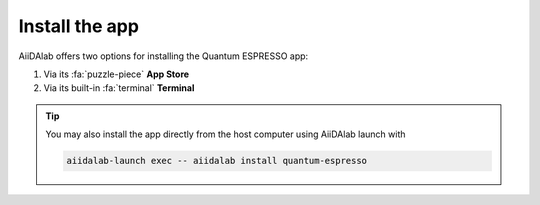 .. _install:

===============
Install the app
===============

AiiDAlab offers two options for installing the Quantum ESPRESSO app:


#. Via its :fa:`puzzle-piece` **App Store**

#. Via its built-in :fa:`terminal` **Terminal**

.. tip::

   You may also install the app directly from the host computer using AiiDAlab launch with

   .. code-block::

      aiidalab-launch exec -- aiidalab install quantum-espresso

.. tab-set::

   .. tab-item:: App Store

      .. grid:: 1
         :gutter: 3

         .. grid-item-card:: **Step 1: Open the App Store**

            Click on the :fa:`puzzle-piece` icon in the nav bar. This will open the app store page in a new window or tab.

            .. image:: ../_static/images/nav-bar-app-store.png


         .. grid-item-card:: **Step 2: Search for app**

            Scroll down until you find the app.

            .. tip::

               You can filter apps by category.

            .. image:: ../_static/images/app-management-app-store.png

            Apps not yet installed will show up as follows:

            .. image:: ../_static/images/app-management-app-not-installed.png

         .. grid-item-card:: **Step 3: Install the app**

            Click on the **Install** button to install the app and its dependencies.

            .. note::

               In some cases, you may install a prerelease by clicking on the *Include prereleases* check box. Use this option only if you require access to a not yet released feature, or if you would like to test a new app version and provide feedback to the developer(s).

         .. grid-item-card:: **Step 4: Wait for the installation process to complete**

            The current installation process will be displayed in a terminal widget.

            .. image:: ../_static/images/app-management-app-installation-completed.png

         .. grid-item-card:: **Step 5: Start the app from the start page**

            When the installation process is finished, the newly installed app will show up on the start page. Launch the app by clicking on the Quantum ESPRESSO logo.

            .. image:: ../_static/images/app-management-start-page.png


   .. tab-item:: Terminal

      .. grid:: 1
         :gutter: 3

         .. grid-item-card:: **Step 1: Open the Terminal**

            Open the built-in terminal by clicking on the :fa:`terminal` icon in the nav bar.

            .. image:: ../_static/images/nav-bar-terminal.png

         .. grid-item-card:: **Step 2: Install the app with the aiidalab command line tool**

            .. code-block:: console

               $ aiidalab install quantum-espresso

.. _AiiDAlab app store: https://aiidalab.github.io/aiidalab-registry
